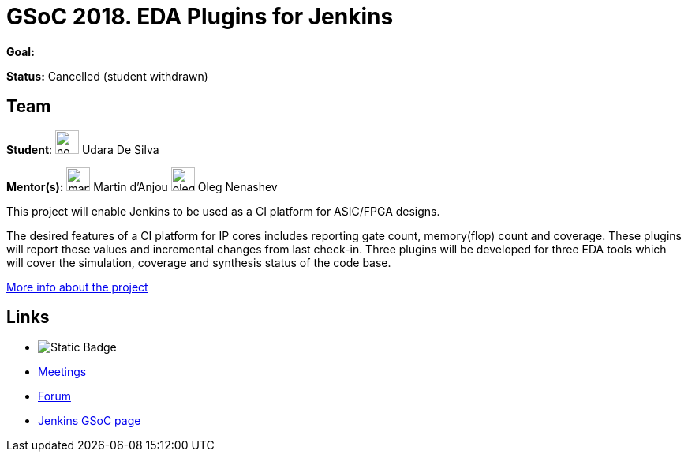 = GSoC 2018. EDA Plugins for Jenkins 

*Goal:*

*Status:* Cancelled (student withdrawn)

== Team
[.avatar]
*Student*: 
image:images:ROOT:avatars/no_image.svg[,width=30,height=30] Udara De Silva

[.avatar]
*Mentor(s):*
image:images:ROOT:avatars/martinda.png[,width=30,height=30] Martin d'Anjou
image:images:ROOT:avatars/oleg_nenashev.png[,width=30,height=30] Oleg Nenashev



This project will enable Jenkins to be used as a CI platform for ASIC/FPGA designs.

The desired features of a CI platform for IP cores includes reporting gate count, memory(flop) count and coverage.
These plugins will report these values and incremental changes from last check-in.
Three plugins will be developed for three EDA tools which will cover the simulation, coverage and synthesis status of the code base.

link:https://docs.google.com/document/d/1-6YeTcaWof5kwTxJ7q6og6Ixly4CwzhH1_ZrBOrbwYk/edit[More info about the project]

== Links 
* image:https://img.shields.io/badge/gitter%20-%20join_chat%20-%20light_green?link=https%3A%2F%2Fapp.gitter.im%2F%23%2Froom%2F%23jenkinsci_hw-and-eda-sig%3Agitter.im[Static Badge]
* xref:projects:gsoc:index.adoc#office-hours[Meetings]
* https://community.jenkins.io/c/contributing/gsoc[Forum]
* xref:index.adoc[Jenkins GSoC page]